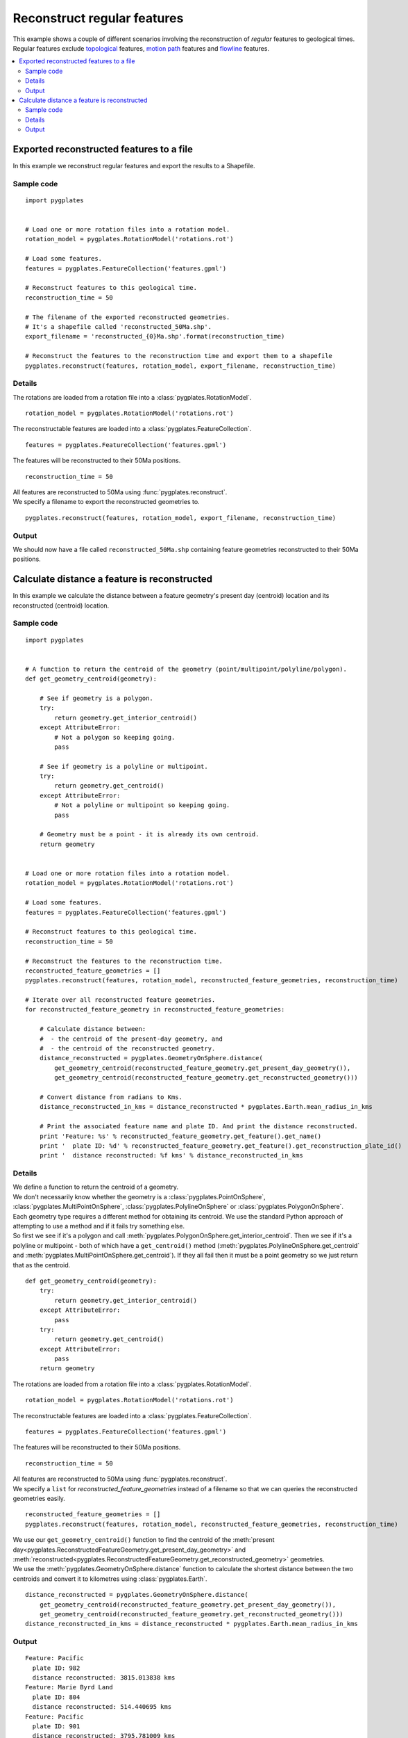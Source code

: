 .. _pygplates_reconstruct_regular_features:

Reconstruct regular features
^^^^^^^^^^^^^^^^^^^^^^^^^^^^

| This example shows a couple of different scenarios involving the reconstruction of *regular* features to geological times.
| Regular features exclude `topological <http://www.gplates.org/docs/gpgim/#gpml:TopologicalFeature>`_ features,
  `motion path <http://www.gplates.org/docs/gpgim/#gpml:MotionPath>`_ features and
  `flowline <http://www.gplates.org/docs/gpgim/#gpml:Flowline>`_ features.

.. seealso:: :ref:`pygplates_reconstruct_motion_path_features`

.. seealso:: :ref:`pygplates_reconstruct_flowline_features`

.. contents::
   :local:
   :depth: 2


.. _pygplates_export_reconstructed_features_to_a_file:

Exported reconstructed features to a file
+++++++++++++++++++++++++++++++++++++++++

In this example we reconstruct regular features and export the results to a Shapefile.

Sample code
"""""""""""

::

    import pygplates


    # Load one or more rotation files into a rotation model.
    rotation_model = pygplates.RotationModel('rotations.rot')

    # Load some features.
    features = pygplates.FeatureCollection('features.gpml')

    # Reconstruct features to this geological time.
    reconstruction_time = 50
    
    # The filename of the exported reconstructed geometries.
    # It's a shapefile called 'reconstructed_50Ma.shp'.
    export_filename = 'reconstructed_{0}Ma.shp'.format(reconstruction_time)

    # Reconstruct the features to the reconstruction time and export them to a shapefile
    pygplates.reconstruct(features, rotation_model, export_filename, reconstruction_time)

Details
"""""""

The rotations are loaded from a rotation file into a :class:`pygplates.RotationModel`.
::

    rotation_model = pygplates.RotationModel('rotations.rot')

The reconstructable features are loaded into a :class:`pygplates.FeatureCollection`.
::

    features = pygplates.FeatureCollection('features.gpml')

The features will be reconstructed to their 50Ma positions.
::

    reconstruction_time = 50

| All features are reconstructed to 50Ma using :func:`pygplates.reconstruct`.
| We specify a filename to export the reconstructed geometries to.

::

    pygplates.reconstruct(features, rotation_model, export_filename, reconstruction_time)

Output
""""""

We should now have a file called ``reconstructed_50Ma.shp`` containing feature geometries reconstructed
to their 50Ma positions.


.. _pygplates_calculate_distance_a_feature_is_reconstructed:

Calculate distance a feature is reconstructed
+++++++++++++++++++++++++++++++++++++++++++++

In this example we calculate the distance between a feature geometry's present day (centroid) location
and its reconstructed (centroid) location.

Sample code
"""""""""""

::

    import pygplates


    # A function to return the centroid of the geometry (point/multipoint/polyline/polygon).
    def get_geometry_centroid(geometry):
        
        # See if geometry is a polygon.
        try:
            return geometry.get_interior_centroid()
        except AttributeError:
            # Not a polygon so keeping going.
            pass
        
        # See if geometry is a polyline or multipoint.
        try:
            return geometry.get_centroid()
        except AttributeError:
            # Not a polyline or multipoint so keeping going.
            pass
        
        # Geometry must be a point - it is already its own centroid.
        return geometry


    # Load one or more rotation files into a rotation model.
    rotation_model = pygplates.RotationModel('rotations.rot')

    # Load some features.
    features = pygplates.FeatureCollection('features.gpml')

    # Reconstruct features to this geological time.
    reconstruction_time = 50

    # Reconstruct the features to the reconstruction time.
    reconstructed_feature_geometries = []
    pygplates.reconstruct(features, rotation_model, reconstructed_feature_geometries, reconstruction_time)

    # Iterate over all reconstructed feature geometries.
    for reconstructed_feature_geometry in reconstructed_feature_geometries:
        
        # Calculate distance between:
        #  - the centroid of the present-day geometry, and
        #  - the centroid of the reconstructed geometry.
        distance_reconstructed = pygplates.GeometryOnSphere.distance(
            get_geometry_centroid(reconstructed_feature_geometry.get_present_day_geometry()),
            get_geometry_centroid(reconstructed_feature_geometry.get_reconstructed_geometry()))
        
        # Convert distance from radians to Kms.
        distance_reconstructed_in_kms = distance_reconstructed * pygplates.Earth.mean_radius_in_kms

        # Print the associated feature name and plate ID. And print the distance reconstructed.
        print 'Feature: %s' % reconstructed_feature_geometry.get_feature().get_name()
        print '  plate ID: %d' % reconstructed_feature_geometry.get_feature().get_reconstruction_plate_id()
        print '  distance reconstructed: %f kms' % distance_reconstructed_in_kms

Details
"""""""

| We define a function to return the centroid of a geometry.
| We don't necessarily know whether the geometry is a :class:`pygplates.PointOnSphere`,
  :class:`pygplates.MultiPointOnSphere`, :class:`pygplates.PolylineOnSphere` or :class:`pygplates.PolygonOnSphere`.
| Each geometry type requires a different method for obtaining its centroid.
  We use the standard Python approach of attempting to use a method and if it fails try something else.
| So first we see if it's a polygon and call :meth:`pygplates.PolygonOnSphere.get_interior_centroid`.
  Then we see if it's a polyline or multipoint - both of which have a ``get_centroid()`` method
  (:meth:`pygplates.PolylineOnSphere.get_centroid` and :meth:`pygplates.MultiPointOnSphere.get_centroid`).
  If they all fail then it must be a point geometry so we just return that as the centroid.

::

    def get_geometry_centroid(geometry):
        try:
            return geometry.get_interior_centroid()
        except AttributeError:
            pass
        try:
            return geometry.get_centroid()
        except AttributeError:
            pass
        return geometry

The rotations are loaded from a rotation file into a :class:`pygplates.RotationModel`.
::

    rotation_model = pygplates.RotationModel('rotations.rot')

The reconstructable features are loaded into a :class:`pygplates.FeatureCollection`.
::

    features = pygplates.FeatureCollection('features.gpml')

The features will be reconstructed to their 50Ma positions.
::

    reconstruction_time = 50

| All features are reconstructed to 50Ma using :func:`pygplates.reconstruct`.
| We specify a ``list`` for *reconstructed_feature_geometries* instead of a filename so that we
  can queries the reconstructed geometries easily.

::

    reconstructed_feature_geometries = []
    pygplates.reconstruct(features, rotation_model, reconstructed_feature_geometries, reconstruction_time)

| We use our ``get_geometry_centroid()`` function to find the centroid of the
  :meth:`present day<pygplates.ReconstructedFeatureGeometry.get_present_day_geometry>` and
  :meth:`reconstructed<pygplates.ReconstructedFeatureGeometry.get_reconstructed_geometry>` geometries.
| We use the :meth:`pygplates.GeometryOnSphere.distance` function to calculate the shortest
  distance between the two centroids and convert it to kilometres using :class:`pygplates.Earth`.

::

    distance_reconstructed = pygplates.GeometryOnSphere.distance(
        get_geometry_centroid(reconstructed_feature_geometry.get_present_day_geometry()),
        get_geometry_centroid(reconstructed_feature_geometry.get_reconstructed_geometry()))
    distance_reconstructed_in_kms = distance_reconstructed * pygplates.Earth.mean_radius_in_kms

Output
""""""

::

    Feature: Pacific
      plate ID: 982
      distance reconstructed: 3815.013838 kms
    Feature: Marie Byrd Land
      plate ID: 804
      distance reconstructed: 514.440695 kms
    Feature: Pacific
      plate ID: 901
      distance reconstructed: 3795.781009 kms
    Feature: Pacific
      plate ID: 901
      distance reconstructed: 3786.206123 kms
    Feature: Pacific
      plate ID: 901
      distance reconstructed: 3786.068477 kms
    Feature: Pacific
      plate ID: 901
      distance reconstructed: 3785.868706 kms
    Feature: Pacific
      plate ID: 901
      distance reconstructed: 3785.465344 kms
    Feature: Pacific
      plate ID: 901
      distance reconstructed: 3788.422368 kms
    Feature: Pacific
      plate ID: 901
      distance reconstructed: 3790.540180 kms
    Feature: Pacific
      plate ID: 901
      distance reconstructed: 3554.951168 kms
    Feature: Pacific
      plate ID: 901
      distance reconstructed: 3553.133934 kms
    Feature: Northwest Africa
      plate ID: 714
      distance reconstructed: 643.521413 kms

    ...

.. seealso:: :ref:`pygplates_find_nearest_feature_to_a_point` for an example using the *group_with_feature*
   argument in :func:`pygplates.reconstruct`